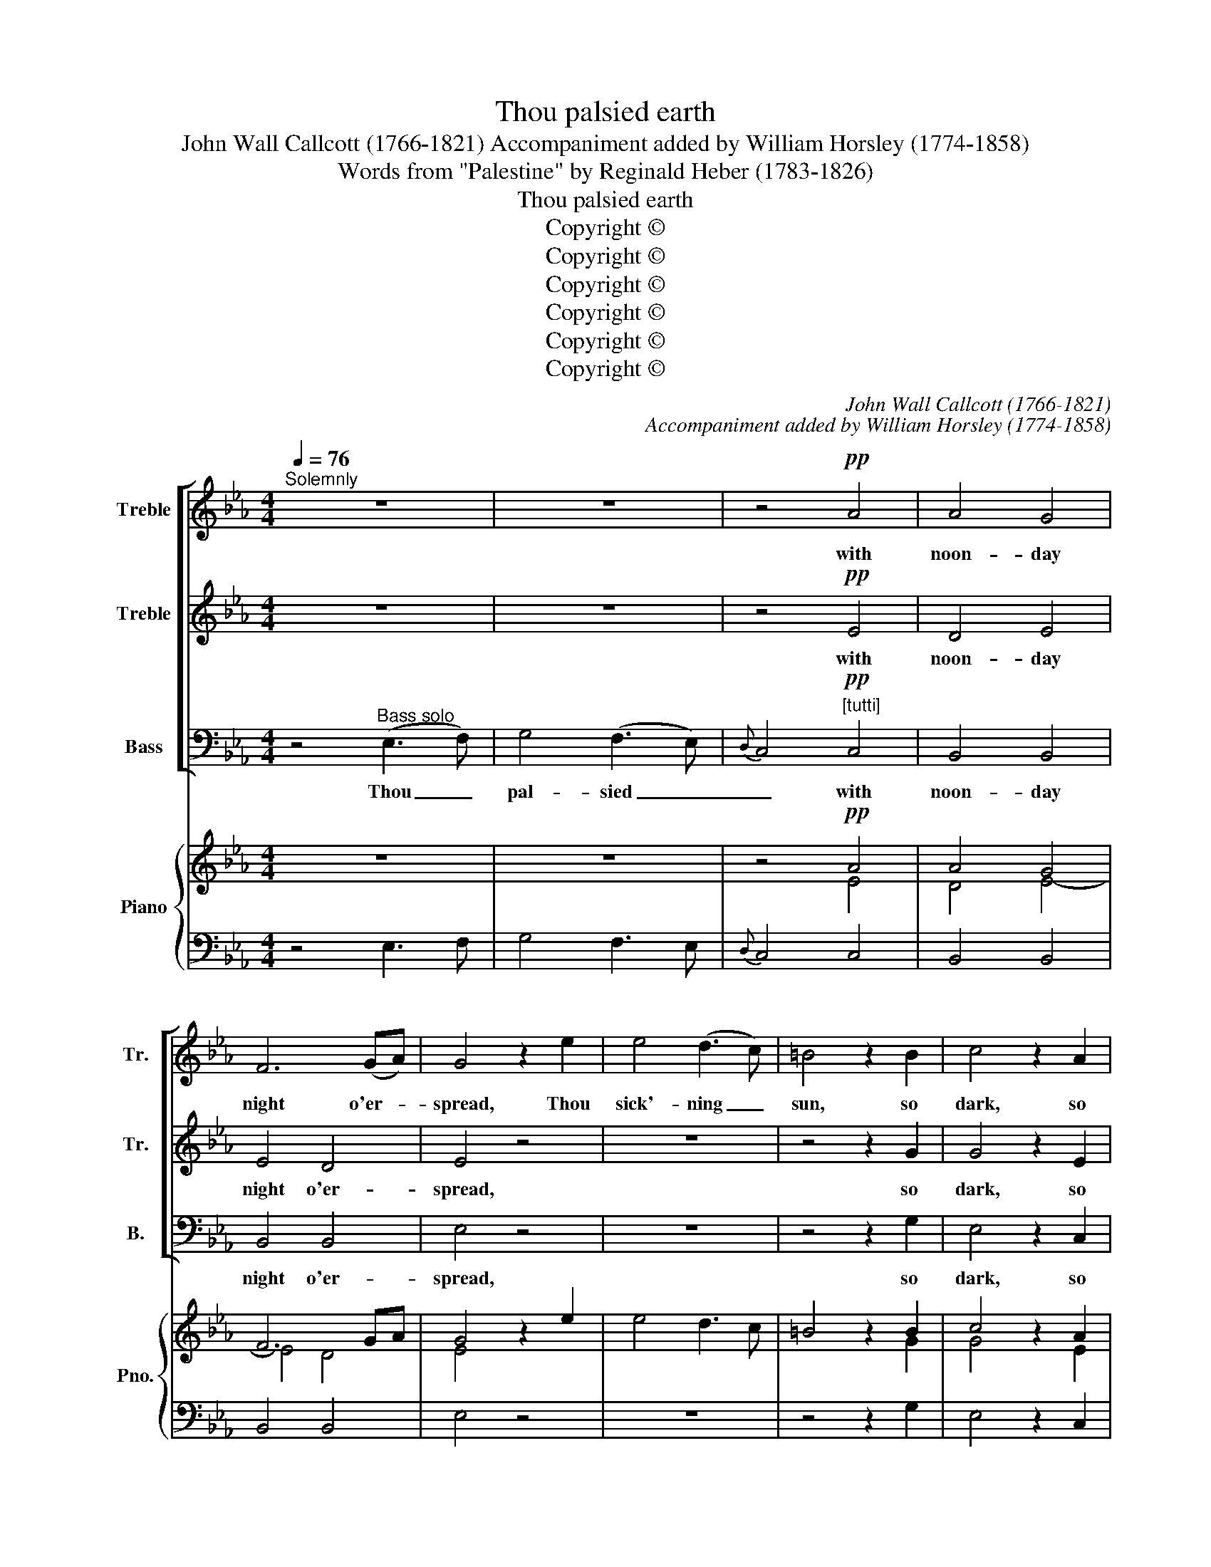 X:1
T:Thou palsied earth
T:John Wall Callcott (1766-1821) Accompaniment added by William Horsley (1774-1858)
T:Words from "Palestine" by Reginald Heber (1783-1826)
T:Thou palsied earth
T:Copyright © 
T:Copyright © 
T:Copyright © 
T:Copyright © 
T:Copyright © 
T:Copyright © 
C:John Wall Callcott (1766-1821)
C:Accompaniment added by William Horsley (1774-1858)
Z:Words from "Palestine" by
Z:Reginald Heber (1783-1826)
Z:Copyright ©
%%score [ 1 2 3 ] { ( 4 6 ) | 5 }
L:1/8
Q:1/4=76
M:4/4
K:Eb
V:1 treble nm="Treble" snm="Tr."
V:2 treble nm="Treble" snm="Tr."
V:3 bass nm="Bass" snm="B."
V:4 treble nm="Piano" snm="Pno."
V:6 treble 
V:5 bass 
V:1
"^Solemnly" z8 | z8 | z4!pp! A4 | A4 G4 | F6 (GA) | G4 z2 e2 | e4 (d3 c) | =B4 z2 B2 | c4 z2 A2 | %9
w: ||with|noon- day|night o'er- *|spread, Thou|sick'- ning _|sun, so|dark, so|
 F4 z2 ^F2 | !fermata!G8 || z2 |"^cresc." z2 G2 (GA) (Bc) |{c} B4 z2 B2 | c2 e2 (fe) (dc) | %15
w: deep, so|red!||Ye hov'- * ring _|_ that|throng the star- * less _|
 (c2 B2)!ff! z4 | =A4 c3 E | D2!pp! d2 c2 B2 | B4 z2 .=A2 | B6 || %20
w: air, _|Why shakes the|earth, why fades the|light? de-|clare!|
[M:3/4]"^With expression"[Q:1/4=54]"^[mf]" z6 | z .=A .c.e .f.c | .d2 z2 z d | %23
w: |with ruth- less scour- ges|torn? all|
 c (=A/B/) c (e/d/) (f/e/) (d/c/) | d2 z2 z2 | z d =AB cA | B2 z2 z2 | C2 E2 G2 | c2 z!pp! e dc | %29
w: bleed- ing _ with the _ twist- * ed _|thorn?|the meek, for- giv- ing|eye,|Rais'd from the|cross in pa- tient|
 =B>=A G2 ||[M:4/4]"^Solemnly, as at first."[Q:1/4=76] (G3 A) | B4 (A3 G) |{B} A4 A4 | A4 G4 | %34
w: a- go- ny?|Be _|dark, thou _|_ thou|noon- day|
 F6 F2 | G2"^ad lib." z E G2 z B | e2"^In time and rather faster." z2"^cresc."[Q:1/4=92] z2 G2 | %37
w: night a-|rise! And hide, oh|hide, the|
 B6 B2 | B3 A A2 z2 | z2"^ad lib." z F =A2 z c | f2 z2 z2!f!"^In time"[Q:1/4=76] =A2 | c6 c2 | %42
w: dread- ful|sa- cri- fice!|And hide, oh|hide, the|dread- ful|
 c3 B B2"^dolce" z2 | z2!pp! B2 A2 G2 | F3 F F2 z2 | z2 c2 B2 A2 | G3 G G2"^[mf]" (AB) | %47
w: sa- cri- fice!|the dread- ful|sa- cri- fice!|the dread- ful|sa- cri- fice! oh _|
 c2 e2 d2 c2 | B3 B B2 G2 | c6 c2 | B6 (AG) | G4 F4 | E6 |] %53
w: hide the dread- ful|sa- cri- fice! Oh|hide the|dread- ful _|sa- cri-|fice.|
V:2
 z8 | z8 | z4!pp! E4 | D4 E4 | E4 D4 | E4 z4 | z8 | z4 z2 G2 | G4 z2 E2 | C4 z2 C2 | !fermata!D8 || %11
w: ||with|noon- day|night o'er-|spread,||so|dark, so|deep, so|red!|
 z2 |"^cresc." z2 E2 (EF) (GA) |{A} G4 z2 G2 | A2 c2 (dc) (BA) | (A2 G2) z4 |!ff! F4 F3 C | %17
w: |Ye hov'- * ring _|_ that|throng the star- * less _|air, _|Why shakes the|
 B,2!pp! F2 E2 D2 | D4 z2 .C2 | D6 ||[M:3/4]"^[mf]" z6 | z .F .=A.c .d.A | .B2 z2 z B | %23
w: earth, why fades the|light? de-|clare!||with ruth- less scour- ges|torn? all|
 =A (F/G/) A (c/B/) (d/B/) (B/A/) | B2 z2 z2 | z6 | z6 | z6 | z2 z!pp! G FE | D>D D2 ||[M:4/4] z4 | %31
w: bleed- ing _ with the _ twist- * ed _|thorn?||||in pa- tient|a- go- ny?||
 z8 | z4 E4 | D4 E4 | E4 D4 | E2 z2 z4 | z4"^cresc." z2 E2 | _D6 D2 | D3 C C2 z2 | z8 | %40
w: |thou|noon- day|night a-|rise!|the|dread- ful|sa- cri- fice!||
 z4 z2!f! F2 | E6 E2 | E3 D D2"^dolce" z2 |!pp! E8- | E2 DC D2 =E2 | F8- | F2 (ED) E2"^[mf]" (FG) | %47
w: the|dread- ful|sa- cri- fice!|hide,|_ _ _ _ O|hide,|_ _ _ _ oh _|
 A8- | A2 GF G2 E2 | z2 E2 (AG) (FE) | D4 E4- | E4 D4 | E6 |] %53
w: hide|_ the _ dread- ful,|the dread- * ful _|sa- *|* cri-|fice!|
V:3
 z4"^Bass solo" (E,3 F,) | G,4 (F,3 E,) |{D,} C,4!pp!"^[tutti]" C,4 | B,,4 B,,4 | B,,4 B,,4 | %5
w: Thou _|pal- sied _|_ with|noon- day|night o'er-|
 E,4 z4 | z8 | z4 z2 G,2 | E,4 z2 C,2 | A,,4 z2 A,,2 | !fermata!G,,8 ||"^cresc." E,2 | E,8- | %13
w: spread,||so|dark, so|deep, so|red!|Ye|hov'-|
 E,2 E,2 E,2 E,2 | E,6 E,2 | E,4 z4 |!ff! F,4 =A,,3 A,, | B,,2!pp! B,,2 E,2 E,2 | F,4 z2 .F,2 | %19
w: * ring ghosts, that|throng the|air,|Why shakes the|earth, why fades the|light? de-|
 B,,6 ||[M:3/4]"^[mf]" B,2 D2 B,2 | F,4 z2 | B,2 D2 B,2 | F,2 F,2 z2 |!pp! B,3 =A, G,2 | ^F,4 F,2 | %26
w: clare!|Are those his|limbs,|His brows all|bleed- ing,|His the pale|form, the|
 G,3 F, E,D, | E,2 z2 z2 | z2 z!pp! C, C,C, | G,,>G,, G,,2 ||[M:4/4] (E,3 F,) | G,4 (F,3 E,) | %32
w: meek, for- giv- ing|eye,|in pa- tient|a- go- ny?|Be _|dark, thou _|
{D,} C,4 C,4 | B,,4 B,,4 | B,,4 B,,4 | E,2 z2 z4 | z4"^cresc." z2 E,2 | G,6 G,2 | A,3 A, A,2 z2 | %39
w: _ thou|noon- day|night a-|rise!|the|dread- ful|sa- cri- fice!|
 z8 | z4 z2!f! F,2 | =A,6 A,2 | B,3 B,, B,,2"^dolce" z2 |!pp! z2 G,2 F,2 E,2 | B,,3 B,, B,,2 z2 | %45
w: |the|dread- ful|sa- cri- fice!|the dread- ful|sa- cri- fice!|
 z2 A,2 G,2 F,2 | C,3 C, C,2 z2 |"^[mf]" z2 C2 B,2 A,2 | E,3 E, E,2 E,2 | A,8- | %50
w: the dread- ful|sa- cri- fice!|the dread- ful|sa- cri- fice! Oh|hide|
 A,2 (G,F,) G,2 (F,E,) | B,,6 B,,2 | E,6 |] %53
w: _ the _ dread- ful _|sa- cri-|fice|
V:4
 z8 | z8 | z4!pp! A4 | A4 G4 | F6 GA | G4 z2 e2 | e4 d3 c | =B4 z2 B2 | c4 z2 A2 | F4 z2 ^F2 | %10
 !fermata!G8 || z2 | z2 [EG]2 ([EG][FA][GB][Ac]) |{A} [GBc] x3 z2 [GB]2 | %14
 [Ac]2 [ce]2 ([df][ce][Bd][Ac]) | [Ac]2 [GB]2 z4 |!ff! [F=A]4 [Fc]3 [CE] | %17
 [B,D]2!pp! [Fd]2 [Ec]2 [DB]2 | [DB]4 z2 .[C=A]2 | [DB]6 ||[M:3/4] z6 | %21
 z .[F=A] .[Ac].[ce] .[df].[Ac] | .[Bd]2 z2 z [Bd] | %23
 ([Ac][F=A]/[GB]/) ([Ac][ce]/[Bd]/) ([df]/[ce]/[Bd]/[Ac]/) |!p! [Bd]2 z2 z2 | z d =AB cA | %26
 B2 z2 z2 | C2 E2 G2 | c2 z [Ge] [Fd][Ec] | [D=B]>[D=A] [DG]2 ||[M:4/4] (G3 A) | B4 (A3 G) | %32
{B} A4 [EA]4 | [DA]4 [GB]4 | F6 F2 | [EG]2 z E G2 z B | e2 z2"^cresc." z2 [EG]2 | [_DB]6 [DB]2 | %38
 [DB]3 [CA] [CA]2 z2 | z2 z"^ad lib." F =A2 z c | f2 z2 z2!f! [F=A]2 | [Ec]6 [Ec]2 | %42
 [Ec]3 [DB] [DB]2 z2 |"^dolce"!pp! z2 B2 A2 G2 | F3 F F2 z2 | z2 c2 B2 A2 | G3 G G2"^[mf]" AB | %47
 c2 e2 d2 c2 | B3 B B2 G2 | c6 c2 | B6 AG | G4 F4 | E6 |] %53
V:5
 z4 E,3 F, | G,4 F,3 E, |{D,} C,4 C,4 | B,,4 B,,4 | B,,4 B,,4 | E,4 z4 | z8 | z4 z2 G,2 | %8
 E,4 z2 C,2 | A,,4 z2 A,,2 | !fermata!G,,8 || E,2 |"^cresc." E,8- | E,4 E,4 | E,6 E,2 | E,4 z4 | %16
 F,4 =A,,3 A,, | B,,2 B,,2 E,2 E,2 | F,4 z2 .F,2 | B,,6 ||[M:3/4]"^[mf]" B,2 D2 B,2 | F,4 z2 | %22
 B,2 D2 B,2 | F,4 z2 | B,3 =A, G,2 | ^F,4 F,2 | G,3 F, E,D, | E,2 z2 z2 | z2 z!pp! C, C,2 | G,,4 || %30
[M:4/4]"^Solemnly." E,3 F, | G,4 F,3 E, |{D,} C,4 C,4 | B,,8 | B,,8 | E,2"^ad lib." z2 z4 | %36
 z4 z2 E,2 | G,6 G,2 | A,4 A,2 z2 | z8 | z8 | =A,6 A,2 | B,3 B,, B,,2 z2 | z2 G,2 F,2 E,2 | %44
 B,,6 z2 | z2 A,2 G,2 F,2 | C,6 z2 | z2 C2 B,2 A,2 | E,6 E,2 | A,8- | A,2 G,F, G,2 F,E, | B,,8 | %52
 E,6 |] %53
V:6
 x8 | x8 | x4 E4 | D4 E4- | E4 D4 | E4 x4 | x8 | x4 x2 G2 | G4 x2 E2 | C4 x2 C2 | D8 || x2 | x8 | %13
 x8 | x8 | x8 | x8 | x8 | x8 | x6 ||[M:3/4] x6 | x6 | x6 | x6 | x6 | x6 | x6 | x6 | x6 | x4 || %30
[M:4/4] x4 | x8 | x8 | x8 | E4 D4 | x8 | x8 | x8 | x8 | x8 | x8 | x8 | x8 | E8- | E2 DC D2 =E2 | %45
 F8- | F2 ED E2 FG | A8- | A2 (GF) G2 E2 | z2 E2 AGFE | D4 E4- | E4 D4 | E6 |] %53


